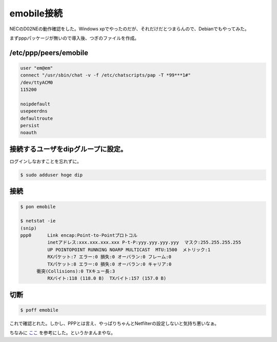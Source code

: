 emobile接続
===========

NECのD02NEの動作確認をした。Windows xpでやったのだが、それだけだとつまらんので、Debianでもやってみた。

まずpppパッケージが無いので導入後、つぎのファイルを作成。




/etc/ppp/peers/emobile
----------------------



.. code-block:: sh


   user "em@em"
   connect "/usr/sbin/chat -v -f /etc/chatscripts/pap -T *99***1#"
   /dev/ttyACM0
   115200
   
   noipdefault
   usepeerdns
   defaultroute
   persist
   noauth





接続するユーザをdipグループに設定。
-----------------------------------


ログインしなおすことを忘れずに。


.. code-block:: sh


   $ sudo adduser hoge dip





接続
----



.. code-block:: sh


   $ pon emobile
   
   $ netstat -ie
   (snip)
   ppp0      Link encap:Point-to-Pointプロトコル  
             inetアドレス:xxx.xxx.xxx.xxx P-t-P:yyy.yyy.yyy.yyy  マスク:255.255.255.255
             UP POINTOPOINT RUNNING NOARP MULTICAST  MTU:1500  メトリック:1
             RXパケット:7 エラー:0 損失:0 オーバラン:0 フレーム:0
             TXパケット:8 エラー:0 損失:0 オーバラン:0 キャリア:0
         衝突(Collisions):0 TXキュー長:3 
             RXバイト:118 (118.0 B)  TXバイト:157 (157.0 B)





切断
----



.. code-block:: sh


   $ poff emobile




これで確認とれた。しかし、PPPとは言え、やっぱりちゃんとNetfilterの設定しないと気持ち悪いなぁ。



ちなみに `ここ <http://ameblo.jp/ultron/entry-10052849184.html>`_ を参考にした。というかまんまやな。






.. author:: default
.. categories:: network
.. tags::
.. comments::
